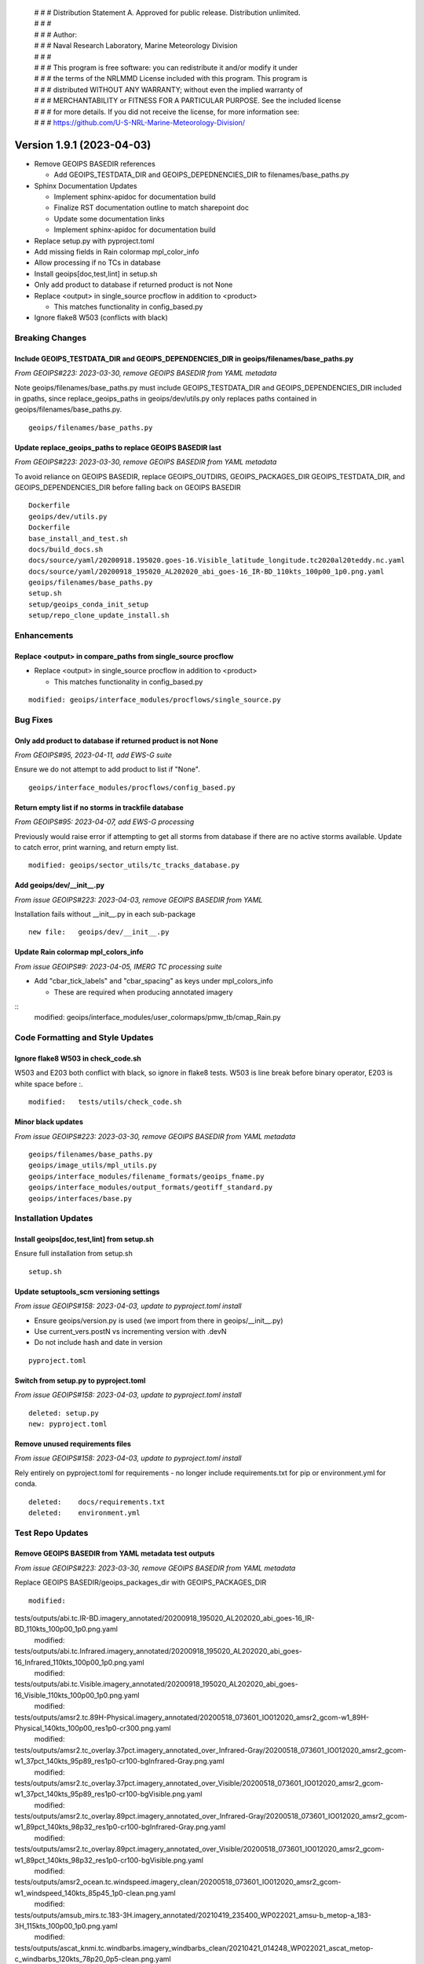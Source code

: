  | # # # Distribution Statement A. Approved for public release. Distribution unlimited.
 | # # #
 | # # # Author:
 | # # # Naval Research Laboratory, Marine Meteorology Division
 | # # #
 | # # # This program is free software: you can redistribute it and/or modify it under
 | # # # the terms of the NRLMMD License included with this program. This program is
 | # # # distributed WITHOUT ANY WARRANTY; without even the implied warranty of
 | # # # MERCHANTABILITY or FITNESS FOR A PARTICULAR PURPOSE. See the included license
 | # # # for more details. If you did not receive the license, for more information see:
 | # # # https://github.com/U-S-NRL-Marine-Meteorology-Division/

Version 1.9.1 (2023-04-03)
**************************

* Remove GEOIPS BASEDIR references

  * Add GEOIPS_TESTDATA_DIR and GEOIPS_DEPEDNENCIES_DIR to filenames/base_paths.py
* Sphinx Documentation Updates

  * Implement sphinx-apidoc for documentation build
  * Finalize RST documentation outline to match sharepoint doc
  * Update some documentation links
  * Implement sphinx-apidoc for documentation build
* Replace setup.py with pyproject.toml
* Add missing fields in Rain colormap mpl_color_info
* Allow processing if no TCs in database
* Install geoips[doc,test,lint] in setup.sh
* Only add product to database if returned product is not None
* Replace <output> in single_source procflow in addition to <product>

  * This matches functionality in config_based.py
* Ignore flake8 W503 (conflicts with black)

Breaking Changes
================

Include GEOIPS_TESTDATA_DIR and GEOIPS_DEPENDENCIES_DIR in geoips/filenames/base_paths.py
-----------------------------------------------------------------------------------------

*From GEOIPS#223: 2023-03-30, remove GEOIPS BASEDIR from YAML metadata*

Note geoips/filenames/base_paths.py must include GEOIPS_TESTDATA_DIR
and GEOIPS_DEPENDENCIES_DIR included in gpaths,
since replace_geoips_paths in geoips/dev/utils.py only replaces paths contained
in geoips/filenames/base_paths.py.

::

    geoips/filenames/base_paths.py

Update replace_geoips_paths to replace GEOIPS BASEDIR last
----------------------------------------------------------

*From GEOIPS#223: 2023-03-30, remove GEOIPS BASEDIR from YAML metadata*

To avoid reliance on GEOIPS BASEDIR, replace GEOIPS_OUTDIRS, GEOIPS_PACKAGES_DIR
GEOIPS_TESTDATA_DIR, and GEOIPS_DEPENDENCIES_DIR before falling back on
GEOIPS BASEDIR

::

    Dockerfile
    geoips/dev/utils.py
    Dockerfile
    base_install_and_test.sh
    docs/build_docs.sh
    docs/source/yaml/20200918.195020.goes-16.Visible_latitude_longitude.tc2020al20teddy.nc.yaml
    docs/source/yaml/20200918_195020_AL202020_abi_goes-16_IR-BD_110kts_100p00_1p0.png.yaml
    geoips/filenames/base_paths.py
    setup.sh
    setup/geoips_conda_init_setup
    setup/repo_clone_update_install.sh

Enhancements
============

Replace <output> in compare_paths from single_source procflow
-------------------------------------------------------------

* Replace <output> in single_source procflow in addition to <product>

  * This matches functionality in config_based.py

::

    modified: geoips/interface_modules/procflows/single_source.py

Bug Fixes
=========

Only add product to database if returned product is not None
------------------------------------------------------------

*From GEOIPS#95, 2023-04-11, add EWS-G suite*

Ensure we do not attempt to add product to list if "None".

::

    geoips/interface_modules/procflows/config_based.py

Return empty list if no storms in trackfile database
-----------------------------------------------------

*From GEOIPS#95: 2023-04-07, add EWS-G processing*

Previously would raise error if attempting to get all storms from database if
there are no active storms available.  Update to catch error, print warning,
and return empty list.

::

  modified: geoips/sector_utils/tc_tracks_database.py

Add geoips/dev/__init__.py
--------------------------

*From issue GEOIPS#223: 2023-04-03, remove GEOIPS BASEDIR from YAML*

Installation fails without __init__.py in each sub-package

::

    new file:   geoips/dev/__init__.py

Update Rain colormap mpl_colors_info
------------------------------------

*From issue GEOIPS#9: 2023-04-05, IMERG TC processing suite*

* Add "cbar_tick_labels" and "cbar_spacing" as keys under mpl_colors_info

  * These are required when producing annotated imagery

::
    modified: geoips/interface_modules/user_colormaps/pmw_tb/cmap_Rain.py

Code Formatting and Style Updates
=================================

Ignore flake8 W503 in check_code.sh
-----------------------------------

W503 and E203 both conflict with black, so ignore in flake8 tests.
W503 is line break before binary operator, E203 is white space before :.

::

    modified:   tests/utils/check_code.sh

Minor black updates
-------------------

*From issue GEOIPS#223: 2023-03-30, remove GEOIPS BASEDIR from YAML metadata*

::

    geoips/filenames/base_paths.py
    geoips/image_utils/mpl_utils.py
    geoips/interface_modules/filename_formats/geoips_fname.py
    geoips/interface_modules/output_formats/geotiff_standard.py
    geoips/interfaces/base.py

Installation Updates
====================

Install geoips[doc,test,lint] from setup.sh
-------------------------------------------

Ensure full installation from setup.sh

::

    setup.sh

Update setuptools_scm versioning settings
-----------------------------------------

*From issue GEOIPS#158: 2023-04-03, update to pyproject.toml install*

* Ensure geoips/version.py is used (we import from there in geoips/__init__.py)
* Use current_vers.postN vs incrementing version with .devN
* Do not include hash and date in version

::

    pyproject.toml

Switch from setup.py to pyproject.toml
--------------------------------------

*From issue GEOIPS#158: 2023-04-03, update to pyproject.toml install*

::

    deleted: setup.py
    new: pyproject.toml

Remove unused requirements files
--------------------------------

*From issue GEOIPS#158: 2023-04-03, update to pyproject.toml install*

Rely entirely on pyproject.toml for requirements - no longer include
requirements.txt for pip or environment.yml for conda.

::

    deleted:    docs/requirements.txt
    deleted:    environment.yml

Test Repo Updates
=================

Remove GEOIPS BASEDIR from YAML metadata test outputs
------------------------------------------------------

*From issue GEOIPS#223: 2023-03-30, remove GEOIPS BASEDIR from YAML metadata*

Replace GEOIPS BASEDIR/geoips_packages_dir with GEOIPS_PACKAGES_DIR

::

        modified:
tests/outputs/abi.tc.IR-BD.imagery_annotated/20200918_195020_AL202020_abi_goes-16_IR-BD_110kts_100p00_1p0.png.yaml
        modified:
tests/outputs/abi.tc.Infrared.imagery_annotated/20200918_195020_AL202020_abi_goes-16_Infrared_110kts_100p00_1p0.png.yaml
        modified:
tests/outputs/abi.tc.Visible.imagery_annotated/20200918_195020_AL202020_abi_goes-16_Visible_110kts_100p00_1p0.png.yaml
        modified:
tests/outputs/amsr2.tc.89H-Physical.imagery_annotated/20200518_073601_IO012020_amsr2_gcom-w1_89H-Physical_140kts_100p00_res1p0-cr300.png.yaml
        modified:
tests/outputs/amsr2.tc_overlay.37pct.imagery_annotated_over_Infrared-Gray/20200518_073601_IO012020_amsr2_gcom-w1_37pct_140kts_95p89_res1p0-cr100-bgInfrared-Gray.png.yaml
        modified:
tests/outputs/amsr2.tc_overlay.37pct.imagery_annotated_over_Visible/20200518_073601_IO012020_amsr2_gcom-w1_37pct_140kts_95p89_res1p0-cr100-bgVisible.png.yaml
        modified:
tests/outputs/amsr2.tc_overlay.89pct.imagery_annotated_over_Infrared-Gray/20200518_073601_IO012020_amsr2_gcom-w1_89pct_140kts_98p32_res1p0-cr100-bgInfrared-Gray.png.yaml
        modified:
tests/outputs/amsr2.tc_overlay.89pct.imagery_annotated_over_Visible/20200518_073601_IO012020_amsr2_gcom-w1_89pct_140kts_98p32_res1p0-cr100-bgVisible.png.yaml
        modified:
tests/outputs/amsr2_ocean.tc.windspeed.imagery_clean/20200518_073601_IO012020_amsr2_gcom-w1_windspeed_140kts_85p45_1p0-clean.png.yaml
        modified:
tests/outputs/amsub_mirs.tc.183-3H.imagery_annotated/20210419_235400_WP022021_amsu-b_metop-a_183-3H_115kts_100p00_1p0.png.yaml
        modified:
tests/outputs/ascat_knmi.tc.windbarbs.imagery_windbarbs_clean/20210421_014248_WP022021_ascat_metop-c_windbarbs_120kts_78p20_0p5-clean.png.yaml
        modified:
tests/outputs/ascat_low_knmi.tc.windbarbs.imagery_windbarbs/20210421_014156_WP022021_ascat_metop-c_windbarbs_120kts_35p17_1p0.png.yaml
        modified:
tests/outputs/ascat_uhr.tc.wind-ambiguities.imagery_windbarbs/20210421_014200_WP022021_ascatuhr_metop-c_wind-ambiguities_120kts_100p00_0p1.png.yaml
        modified:
tests/outputs/gmi.tc.89pct.imagery_clean/20200917_172045_AL202020_gmi_GPM_89pct_115kts_78p16_res1p0-cr300-clean.png.yaml
        modified:
tests/outputs/hy2.tc.windspeed.imagery_annotated/20211202_084039_WP272021_hscat_hy-2b_windspeed_95kts_97p06_1p0.png.yaml
        modified:
tests/outputs/mimic_fine.tc.TPW-PWAT.imagery_annotated/20210419_230000_WP022021_mimic_tpw_TPW-PWAT_115kts_100p00_1p0.png.yaml
        modified:
tests/outputs/oscat_knmi.tc.windbarbs.imagery_windbarbs/20210209_025351_SH192021_oscat_scatsat-1_windbarbs_135kts_75p10_1p0.png.yaml
        modified:
tests/outputs/saphir.tc.183-3HNearest.imagery_annotated/20210209_003103_SH192021_saphir_meghatropiques_183-3HNearest_135kts_88p76_1p0.png.yaml
        modified:
tests/outputs/sar.tc.nrcs.imagery_annotated/20181025_203206_WP312018_sar-spd_sentinel-1_nrcs_130kts_58p51_res1p0-cr300.png.yaml
        modified:
tests/outputs/ssmi.tc.37pct.imagery_clean/20200519_080900_IO012020_ssmi_F15_37pct_110kts_50p65_1p0-clean.png.yaml
        modified:
tests/outputs/viirsday.tc.Night-Vis-IR.imagery_annotated/20210209_074210_SH192021_viirs_noaa-20_Night-Vis-IR_130kts_100p00_1p0.png.yaml

Documentation Updates
=====================

Finalize RST documentation outline
----------------------------------

*From issue GEOIPS#156: 2023-04-11, finalize doc outline*

Match the sharepoint outline exactly.

::

    A docs/source/devguide/build_docs.rst
    M docs/source/devguide/contributors.rst
    M docs/source/devguide/dev_setup.rst
    M docs/source/devguide/git_workflow.rst
    M docs/source/devguide/index.rst
    M docs/source/geoips_api/index.rst
    M docs/source/introduction/description_geoips.rst
    M docs/source/introduction/conduct.rst
    M docs/source/introduction/examples_output.rst
    M docs/source/introduction/function_summary.rst
    M docs/source/starter/extending.rst
    M docs/source/starter/index.rst
    M docs/source/starter/installation.rst
    M docs/source/starter/starter_examples.rst
    M docs/source/userguide/command_line.rst
    M docs/source/userguide/function_list.rst
    M docs/source/userguide/geoips_structure.rst
    M docs/source/userguide/plugin_extend.rst

Finalize sphinx-apidoc build
----------------------------

*From issue GEOIPS#197: 2023-04-03, update to sphinx-apidoc*

Update to use sphinx-apidoc vs

::
    docs/source/conf.py
    docs/build_docs.sh

Bug fixes to get sphinx-apidoc to work

::

    docs/source/conf.py  # Paths, and footer_end update
    geoips/interfaces/base.py # Comment out duplicate docstring references
    # Change API link references:
    geoips/interface_modules/trackfile_parsers/bdeck_parser.py
    geoips/interface_modules/trackfile_parsers/flat_sectorfile_parser.py
    geoips/interface_modules/user_colormaps/matplotlib_linear_norm.py
    geoips/interface_modules/user_colormaps/tpw/tpw_cimss.py
    geoips/interface_modules/user_colormaps/tpw/tpw_purple.py
    geoips/interface_modules/user_colormaps/tpw/tpw_pwat.py

Update broken documentation links
---------------------------------

Fixing broken links in documentation

::

    modified: README.md
    modified: docs/source/devguide/setup_new_plugin.rst
    deleted: docs/setup-new-plugin.rst
    modified: docs/source/devguide/contributors.rst
    deleted: docs/contributors.rst

